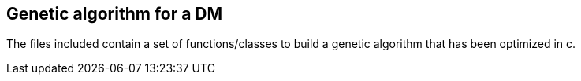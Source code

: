 
== Genetic algorithm for a DM
The files included contain a set of functions/classes to build a genetic algorithm that has been optimized in c.

